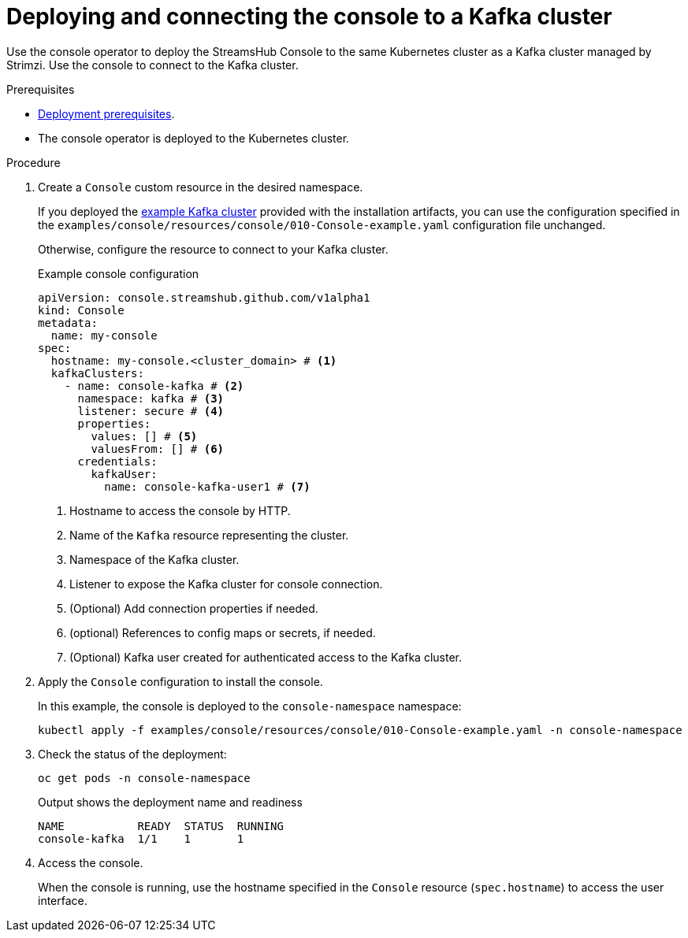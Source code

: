 // Module included in the following assemblies:
//
// assembly-deploying.adoc

[id='proc-connecting-console-{context}']
= Deploying and connecting the console to a Kafka cluster

[role="_abstract"]
Use the console operator to deploy the StreamsHub Console to the same Kubernetes cluster as a Kafka cluster managed by Strimzi. 
Use the console to connect to the Kafka cluster.

.Prerequisites

* xref:con-deploying-prereqs-{context}[Deployment prerequisites].
* The console operator is deployed to the Kubernetes cluster.

.Procedure

. Create a `Console` custom resource in the desired namespace. 
+
If you deployed the xref:proc-deploying-kafka-{context}[example Kafka cluster] provided with the installation artifacts, you can use the configuration specified in the `examples/console/resources/console/010-Console-example.yaml` configuration file unchanged.
+
Otherwise, configure the resource to connect to your Kafka cluster.
+
.Example console configuration
[source,yaml]
----
apiVersion: console.streamshub.github.com/v1alpha1
kind: Console
metadata:
  name: my-console
spec:
  hostname: my-console.<cluster_domain> # <1>
  kafkaClusters:
    - name: console-kafka # <2>
      namespace: kafka # <3>
      listener: secure # <4>
      properties:
        values: [] # <5>                           
        valuesFrom: [] # <6>                        
      credentials:
        kafkaUser:
          name: console-kafka-user1 # <7>

----
<1> Hostname to access the console by HTTP.
<2> Name of the `Kafka` resource representing the cluster.
<3> Namespace of the Kafka cluster.
<4> Listener to expose the Kafka cluster for console connection. 
<5> (Optional) Add connection properties if needed.
<6> (optional) References to config maps or secrets, if needed.
<7> (Optional) Kafka user created for authenticated access to the Kafka cluster.

. Apply the `Console` configuration to install the console.
+
In this example, the console is deployed to the `console-namespace` namespace:
+
[source,shell]
----
kubectl apply -f examples/console/resources/console/010-Console-example.yaml -n console-namespace

----

. Check the status of the deployment:
+
[source,shell]
----
oc get pods -n console-namespace
----
+
.Output shows the deployment name and readiness
[source,shell]
----
NAME           READY  STATUS  RUNNING
console-kafka  1/1    1       1
----

. Access the console.
+
When the console is running, use the hostname specified in the `Console` resource (`spec.hostname`) to access the user interface.